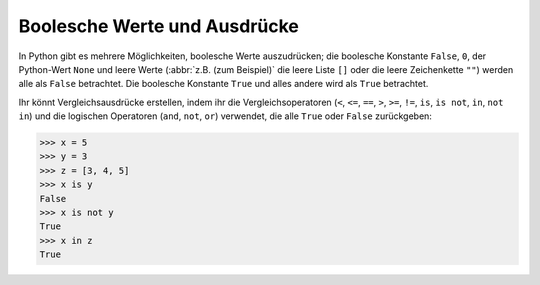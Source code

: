 Boolesche Werte und Ausdrücke
=============================

In Python gibt es mehrere Möglichkeiten, boolesche Werte auszudrücken; die
boolesche Konstante ``False``, ``0``, der Python-Wert ``None`` und leere Werte
(:abbr:`z.B. (zum Beispiel)` die leere Liste ``[]`` oder die leere Zeichenkette
``""``) werden alle als ``False`` betrachtet. Die boolesche Konstante ``True``
und alles andere wird als ``True`` betrachtet.

Ihr könnt Vergleichsausdrücke erstellen, indem ihr die Vergleichsoperatoren
(``<``, ``<=``, ``==``, ``>``, ``>=``, ``!=``, ``is``, ``is not``, ``in``, ``not
in``) und die logischen Operatoren (``and``, ``not``, ``or``) verwendet, die
alle ``True`` oder ``False`` zurückgeben:

.. code-block:: python

    >>> x = 5
    >>> y = 3
    >>> z = [3, 4, 5]
    >>> x is y
    False
    >>> x is not y
    True
    >>> x in z
    True
